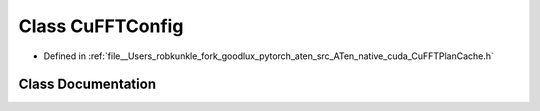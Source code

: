 .. _class_at__native__detail__CuFFTConfig:

Class CuFFTConfig
=================

- Defined in :ref:`file__Users_robkunkle_fork_goodlux_pytorch_aten_src_ATen_native_cuda_CuFFTPlanCache.h`


Class Documentation
-------------------


.. doxygenclass:: at::native::detail::CuFFTConfig
   :members:
   :protected-members:
   :undoc-members:
